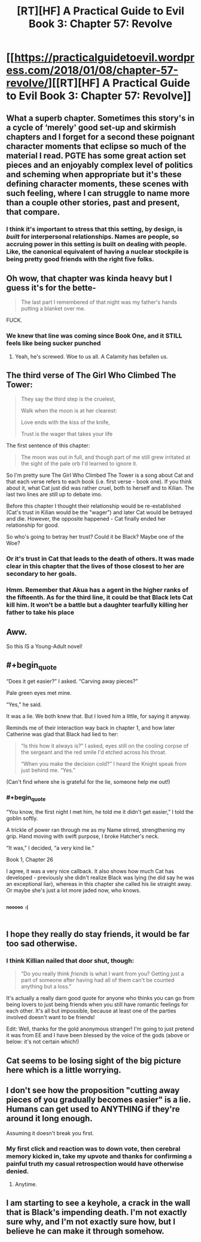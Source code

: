 #+TITLE: [RT][HF] A Practical Guide to Evil Book 3: Chapter 57: Revolve

* [[https://practicalguidetoevil.wordpress.com/2018/01/08/chapter-57-revolve/][[RT][HF] A Practical Guide to Evil Book 3: Chapter 57: Revolve]]
:PROPERTIES:
:Author: Zayits
:Score: 59
:DateUnix: 1515387843.0
:END:

** What a superb chapter. Sometimes this story's in a cycle of ‘merely' good set-up and skirmish chapters and I forget for a second these poignant character moments that eclipse so much of the material I read. PGTE has some great action set pieces and an enjoyably complex level of politics and scheming when appropriate but it's these defining character moments, these scenes with such feeling, where I can struggle to name more than a couple other stories, past and present, that compare.
:PROPERTIES:
:Author: sparkc
:Score: 20
:DateUnix: 1515391148.0
:END:

*** I think it's important to stress that this setting, by design, is /built/ for interpersonal relationships. Names are people, so accruing power in this setting is built on dealing with people. Like, the canonical equivalent of having a nuclear stockpile is being pretty good friends with the right five folks.
:PROPERTIES:
:Author: drakeblood4
:Score: 19
:DateUnix: 1515400655.0
:END:


** Oh wow, that chapter was kinda heavy but I guess it's for the bette-

#+begin_quote
  The last part I remembered of that night was my father's hands putting a blanket over me.
#+end_quote

FUCK.
:PROPERTIES:
:Author: TideofKhatanga
:Score: 15
:DateUnix: 1515396138.0
:END:

*** We knew that line was coming since Book One, and it STILL feels like being sucker punched
:PROPERTIES:
:Author: ForgottenToupee
:Score: 5
:DateUnix: 1515417741.0
:END:

**** Yeah, he's screwed. Woe to us all. A Calamity has befallen us.
:PROPERTIES:
:Author: TheEngineer923
:Score: 2
:DateUnix: 1515489088.0
:END:


** The third verse of The Girl Who Climbed The Tower:

#+begin_quote
  They say the third step is the cruelest,

  Walk when the moon is at her clearest:

  Love ends with the kiss of the knife,

  Trust is the wager that takes your life
#+end_quote

The first sentence of this chapter:

#+begin_quote
  The moon was out in full, and though part of me still grew irritated at the sight of the pale orb I'd learned to ignore it.
#+end_quote

So I'm pretty sure The Girl Who Climbed The Tower is a song about Cat and that each verse refers to each book (i.e. first verse - book one). If you think about it, what Cat just did was rather cruel, both to herself and to Kilian. The last two lines are still up to debate imo.

Before this chapter I thought their relationship would be re-established (Cat's trust in Kilian would be the "wager") and later Cat would be betrayed and die. However, the opposite happened - Cat finally ended her relationship for good.

So who's going to betray her trust? Could it be Black? Maybe one of the Woe?
:PROPERTIES:
:Author: haiku_fornification
:Score: 14
:DateUnix: 1515401913.0
:END:

*** Or it's trust in Cat that leads to the death of others. It was made clear in this chapter that the lives of those closest to her are secondary to her goals.
:PROPERTIES:
:Author: sparkc
:Score: 5
:DateUnix: 1515406665.0
:END:


*** Hmm. Remember that Akua has a agent in the higher ranks of the fifteenth. As for the third line, it could be that Black lets Cat kill him. It won't be a battle but a daughter tearfully killing her father to take his place
:PROPERTIES:
:Author: Nihilvin
:Score: 4
:DateUnix: 1515413893.0
:END:


** Aww.

So this IS a Young-Adult novel!
:PROPERTIES:
:Author: Yes_This_Is_God
:Score: 12
:DateUnix: 1515390745.0
:END:


** #+begin_quote
  “Does it get easier?” I asked. “Carving away pieces?”

  Pale green eyes met mine.

  “Yes,” he said.

  It was a lie. We both knew that. But I loved him a little, for saying it anyway.
#+end_quote

Reminds me of their interaction way back in chapter 1, and how later Catherine was glad that Black had lied to her:

#+begin_quote
  “Is this how it always is?” I asked, eyes still on the cooling corpse of the sergeant and the red smile I'd etched across his throat.

  “When you make the decision cold?” I heard the Knight speak from just behind me. “Yes.”
#+end_quote

(Can't find where she is grateful for the lie, someone help me out!)
:PROPERTIES:
:Author: sharikak54
:Score: 9
:DateUnix: 1515398998.0
:END:

*** #+begin_quote
  “You know, the first night I met him, he told me it didn't get easier,” I told the goblin softly.

  A trickle of power ran through me as my Name stirred, strengthening my grip. Hand moving with swift purpose, I broke Hatcher's neck.

  “It was,” I decided, “a very kind lie.”
#+end_quote

Book 1, Chapter 26

I agree, it was a very nice callback. It also shows how much Cat has developed - previously she didn't realize Black was lying (he did say he was an exceptional liar), whereas in this chapter she called his lie straight away. Or maybe she's just a lot more jaded now, who knows.
:PROPERTIES:
:Author: haiku_fornification
:Score: 10
:DateUnix: 1515401186.0
:END:


** ^{^{^{nooooo}}} ^{^{^{:(}}}
:PROPERTIES:
:Author: cyberdsaiyan
:Score: 4
:DateUnix: 1515389007.0
:END:


** I hope they really do stay friends, it would be far too sad otherwise.
:PROPERTIES:
:Author: Ibbot
:Score: 3
:DateUnix: 1515388703.0
:END:

*** I think Killian nailed that door shut, though:

#+begin_quote
  “Do you really think /friends/ is what I want from you? Getting just a part of someone after having had all of them can't be counted anything but a loss.”
#+end_quote

It's actually a really darn good quote for anyone who thinks you can go from being lovers to just being friends when you still have romantic feelings for each other. It's all but impossible, because at least one of the parties involved doesn't want to be friends!

Edit: Well, thanks for the gold anonymous stranger! I'm going to just pretend it was from EE and I have been blessed by the voice of the gods (above or below: it's not certain which!)
:PROPERTIES:
:Author: AurelianoTampa
:Score: 17
:DateUnix: 1515423932.0
:END:


** Cat seems to be losing sight of the big picture here which is a little worrying.
:PROPERTIES:
:Author: Nihilvin
:Score: 3
:DateUnix: 1515390962.0
:END:


** I don't see how the proposition "cutting away pieces of you gradually becomes easier" is a lie. Humans can get used to ANYTHING if they're around it long enough.

Assuming it doesn't break you first.
:PROPERTIES:
:Author: TheEngineer923
:Score: 5
:DateUnix: 1515391039.0
:END:

*** My first click and reaction was to down vote, then cerebral memory kicked in, take my upvote and thanks for confirming a painful truth my casual retrospection would have otherwise denied.
:PROPERTIES:
:Author: Empiricist_or_not
:Score: 2
:DateUnix: 1515459495.0
:END:

**** Anytime.
:PROPERTIES:
:Author: TheEngineer923
:Score: 2
:DateUnix: 1515478540.0
:END:


** I am starting to see a keyhole, a crack in the wall that is Black's impending death. I'm not exactly sure why, and I'm not exactly sure how, but I believe he can make it through somehow.
:PROPERTIES:
:Author: Dent7777
:Score: 2
:DateUnix: 1515502847.0
:END:
